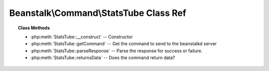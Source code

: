 Beanstalk\\Command\\StatsTube Class Ref
=======================================

.. php:namespace:: Beanstalk\Command

.. php:class:: StatsTube

    :Extends: :php:class:`Beanstalk\\Command`
    :Description: The stats-tube command gives statistical information about the specified tube if it exists


.. topic:: Class Methods

    * :php:meth:`StatsTube::__construct` -- Constructor
    * :php:meth:`StatsTube::getCommand` -- Get the command to send to the beanstalkd server
    * :php:meth:`StatsTube::parseResponse` -- Parse the response for success or failure.
    * :php:meth:`StatsTube::returnsData` -- Does the command return data?

.. php:method:: __construct( $tube )

    :Description: Constructor
    :param string $tube: Stats will be returned for this tube.
    :throws: *\Beanstalk\Exception* When $tube exceeds 200 bytes

.. php:method:: getCommand(  )

    :Description: Get the command to send to the beanstalkd server
    :returns: *string*

.. php:method:: parseResponse( $response [ , $data = null , $conn = null ] )

    :Description: Parse the response for success or failure.
    :param string $response: Response line, i.e, first line in response
    :param string $data: Data recieved with reponse, if any, else null
    :param Beanstalk\Connection $conn: BeanstalkConnection use to send the command
    :returns: *\Beanstalk\Stats*
    :throws: *\Beanstalk\Exception* When the job does not exist
    :throws: *\Beanstalk\Exception* When any other error occurs

.. php:method:: returnsData(  )

    :Description: Does the command return data?
    :returns: *boolean*


